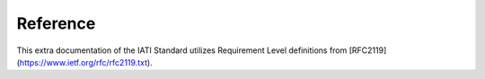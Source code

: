 Reference
=========

This extra documentation of the IATI Standard utilizes Requirement Level definitions from [RFC2119](https://www.ietf.org/rfc/rfc2119.txt).

.. meta::
  :order: 6
